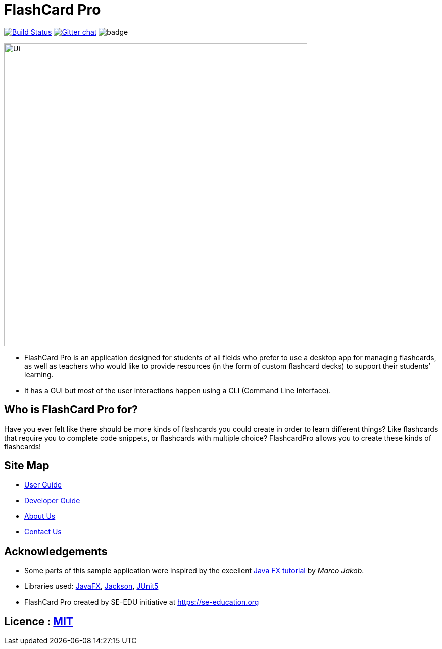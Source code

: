 = FlashCard Pro
ifdef::env-github,env-browser[:relfileprefix: docs/]

image:https://travis-ci.org/AY1920S1-CS2103-F09-2/main.svg?branch=master["Build Status", link="https://travis-ci.org/AY1920S1-CS2103-F09-2/main"]
https://gitter.im/se-edu/Lobby[image:https://badges.gitter.im/se-edu/Lobby.svg[Gitter chat]]
image:https://coveralls.io/repos/github/AY1920S1-CS2103-F09-2/addressbook-level3/badge.svg?branch=master[]

ifdef::env-github[]
image::docs/images/Ui.png[width="600"]
endif::[]

ifndef::env-github[]
image::images/Ui.png[width="600"]
endif::[]

* FlashCard Pro is an application designed for students of all fields who prefer to use a desktop app for managing flashcards, as well as teachers who would like to provide resources (in the form of custom flashcard decks) to support their students’ learning.
* It has a GUI but most of the user interactions happen using a CLI (Command Line Interface).

== Who is FlashCard Pro for?
Have you ever felt like there should be more kinds of flashcards you could create in order to learn different things? Like flashcards that require you to complete code snippets, or flashcards with multiple choice?
FlashcardPro allows you to create these kinds of flashcards!

== Site Map

* <<UserGuide#, User Guide>>
* <<DeveloperGuide#, Developer Guide>>
* <<AboutUs#, About Us>>
* <<ContactUs#, Contact Us>>

== Acknowledgements

* Some parts of this sample application were inspired by the excellent http://code.makery.ch/library/javafx-8-tutorial/[Java FX tutorial] by
_Marco Jakob_.
* Libraries used: https://openjfx.io/[JavaFX], https://github.com/FasterXML/jackson[Jackson], https://github.com/junit-team/junit5[JUnit5]
* FlashCard Pro created by SE-EDU initiative at https://se-education.org

== Licence : link:LICENSE[MIT]
